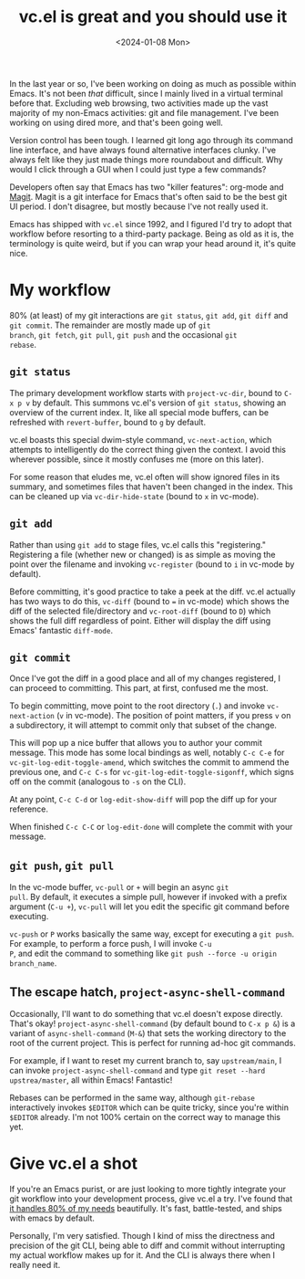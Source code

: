 #+TITLE: vc.el is great and you should use it
#+DATE: <2024-01-08 Mon>

In the last year or so, I've been working on doing as much as possible
within Emacs. It's not been /that/ difficult, since I mainly lived in
a virtual terminal before that. Excluding web browsing, two activities
made up the vast majority of my non-Emacs activities: git and file
management. I've been working on using dired more, and that's been
going well.

Version control has been tough. I learned git long ago through its
command line interface, and have always found alternative interfaces
clunky. I've always felt like they just made things more roundabout
and difficult. Why would I click through a GUI when I could just type
a few commands?

Developers often say that Emacs has two "killer features": org-mode
and [[https://magit.vc/][Magit]]. Magit is a git interface for Emacs that's often said to be
the best git UI period. I don't disagree, but mostly because I've not
really used it.

Emacs has shipped with ~vc.el~ since 1992, and I figured I'd try to
adopt that workflow before resorting to a third-party package. Being
as old as it is, the terminology is quite weird, but if you can wrap
your head around it, it's quite nice.

* My workflow

80% (at least) of my git interactions are ~git status~, ~git add~,
~git diff~ and ~git commit~. The remainder are mostly made up of ~git
branch~, ~git fetch~, ~git pull~, ~git push~ and the occasional ~git
rebase~.

** ~git status~

The primary development workflow starts with ~project-vc-dir~, bound
to ~C-x p v~ by default. This summons vc.el's version of ~git status~,
showing an overview of the current index. It, like all special mode
buffers, can be refreshed with ~revert-buffer~, bound to ~g~ by
default.

vc.el boasts this special dwim-style command, ~vc-next-action~, which
attempts to intelligently do the correct thing given the context. I
avoid this wherever possible, since it mostly confuses me (more on
this later).

For some reason that eludes me, vc.el often will show ignored files in
its summary, and sometimes files that haven't been changed in the
index. This can be cleaned up via ~vc-dir-hide-state~ (bound to ~x~ in
vc-mode).

** ~git add~

Rather than using ~git add~ to stage files, vc.el calls this
"registering." Registering a file (whether new or changed) is as
simple as moving the point over the filename and invoking
~vc-register~ (bound to ~i~ in vc-mode by default).

Before committing, it's good practice to take a peek at the diff.
vc.el actually has two ways to do this, ~vc-diff~ (bound to ~=~ in
vc-mode) which shows the diff of the selected file/directory and
~vc-root-diff~ (bound to ~D~) which shows the full diff regardless of
point. Either will display the diff using Emacs' fantastic
~diff-mode~.

** ~git commit~

Once I've got the diff in a good place and all of my changes
registered, I can proceed to committing. This part, at first, confused
me the most.

To begin committing, move point to the root directory (~.~) and invoke
~vc-next-action~ (~v~ in vc-mode). The position of point matters, if
you press ~v~ on a subdirectory, it will attempt to commit only that
subset of the change.

This will pop up a nice buffer that allows you to author your commit
message. This mode has some local bindings as well, notably ~C-c C-e~
for ~vc-git-log-edit-toggle-amend~, which switches the commit to
ammend the previous one, and ~C-c C-s~ for
~vc-git-log-edit-toggle-sigonff~, which signs off on the commit
(analogous to ~-s~ on the CLI).

At any point, ~C-c C-d~ or ~log-edit-show-diff~ will pop the diff up
for your reference.

When finished ~C-c C-C~ or ~log-edit-done~ will complete the commit
with your message.

** ~git push~, ~git pull~

In the vc-mode buffer, ~vc-pull~ or ~+~ will begin an async ~git
pull~. By default, it executes a simple pull, however if invoked with
a prefix argument (~C-u +~), ~vc-pull~ will let you edit the specific
git command before executing.

~vc-push~ or ~P~ works basically the same way, except for executing a
~git push~. For example, to perform a force push, I will invoke ~C-u
P~, and edit the command to something like ~git push --force -u origin
branch_name~.

** The escape hatch, ~project-async-shell-command~

Occasionally, I'll want to do something that vc.el doesn't expose
directly. That's okay! ~project-async-shell-command~ (by default bound
to ~C-x p &~) is a variant of ~async-shell-command~ (~M-&~) that sets
the working directory to the root of the current project. This is
perfect for running ad-hoc git commands.

For example, if I want to reset my current branch to, say
~upstream/main~, I can invoke ~project-async-shell-command~ and type
~git reset --hard upstrea/master~, all within Emacs! Fantastic!

Rebases can be performed in the same way, although ~git-rebase~
interactively invokes ~$EDITOR~ which can be quite tricky, since
you're within ~$EDITOR~ already. I'm not 100% certain on the correct
way to manage this yet.

* Give vc.el a shot

If you're an Emacs purist, or are just looking to more tightly
integrate your git workflow into your development process, give vc.el
a try. I've found that [[https://en.wikipedia.org/wiki/Pareto_principle][it handles 80% of my needs]] beautifully. It's
fast, battle-tested, and ships with emacs by default.

Personally, I'm very satisfied. Though I kind of miss the directness
and precision of the git CLI, being able to diff and commit without
interrupting my actual workflow makes up for it. And the CLI is always
there when I really need it.
